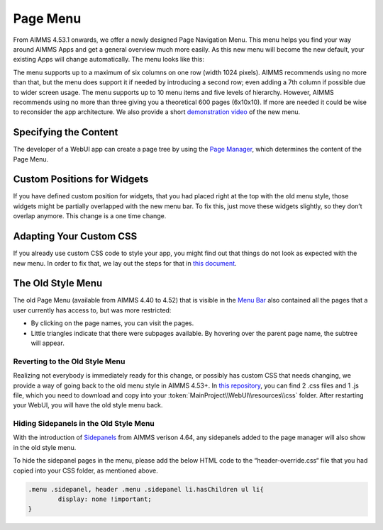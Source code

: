 Page Menu
*********

From AIMMS 4.53.1 onwards, we offer a newly designed Page Navigation Menu. This menu helps you find your way around AIMMS Apps and get a general overview much more easily. As this new menu will become the new default, your existing Apps will change automatically. The menu looks like this:

.. image:: images/page_menu_new453.png
    :align: center

The menu supports up to a maximum of six columns on one row (width 1024 pixels). AIMMS recommends using no more than that, but the menu does support it if needed by introducing a second row; even adding a 7th column if possible due to wider screen usage. The menu supports up to 10 menu items and five levels of hierarchy. However, AIMMS recommends using no more than three giving you a theoretical 600 pages (6x10x10). If more are needed it could be wise to reconsider the app architecture. We also provide a short `demonstration video <https://gitlab.aimms.com/public-repos/disable-ux-2.0-menu/blob/master/UX2.0-%20New%20MenuBar%20Demo.mp4>`_ of the new menu.

Specifying the Content
======================

The developer of a WebUI app can create a page tree by using the `Page Manager <page-manager.html>`_, which determines the content of the Page Menu.

Custom Positions for Widgets
============================

If you have defined custom position for widgets, that you had placed right at the top with the old menu style, those widgets might be partially overlapped with the new menu bar. To fix this, just move these widgets slightly, so they don’t overlap anymore. This change is a one time change.

Adapting Your Custom CSS
========================

If you already use custom CSS code to style your app, you might find out that things do not look as expected with the new menu. In order to fix that, we lay out the steps for that in `this document <https://gitlab.aimms.com/public-repos/disable-ux-2.0-menu/blob/master/AIMMS.NewMenu.Support.pdf>`_.

The Old Style Menu
==================

The old Page Menu (available from AIMMS 4.40 to 4.52) that is visible in the `Menu Bar <menu-bar.html>`_ also contained all the pages that a user currently has access to, but was more restricted:

.. image:: images/pagemanager-menu.png
    :align: center

* By clicking on the page names, you can visit the pages. 
* Little triangles indicate that there were subpages available. By hovering over the parent page name, the subtree will appear.

Reverting to the Old Style Menu
--------------------------------

Realizing not everybody is immediately ready for this change, or possibly has custom CSS that needs changing, we provide a way of going back to the old menu style in AIMMS 4.53+. In `this repository <https://gitlab.aimms.com/public-repos/disable-ux-2.0-menu/tree/master/disable-ux-2.0-menu-asr>`_, you can find 2 .css files and 1 .js file, which you need to download and copy into your :token:`MainProject\\WebUI\\resources\\css` folder. After restarting your WebUI, you will have the old style menu back.

Hiding Sidepanels in the Old Style Menu
---------------------------------------

With the introduction of `Sidepanels <page-manager.html#id6>`_ from AIMMS verison 4.64, any sidepanels added to the page manager will also show in the old style menu.

To hide the sidepanel pages in the menu, please add the below HTML code to the “header-override.css“ file that you had copied into your CSS folder, as mentioned above.

.. code::

    .menu .sidepanel, header .menu .sidepanel li.hasChildren ul li{
	    display: none !important;
    }
